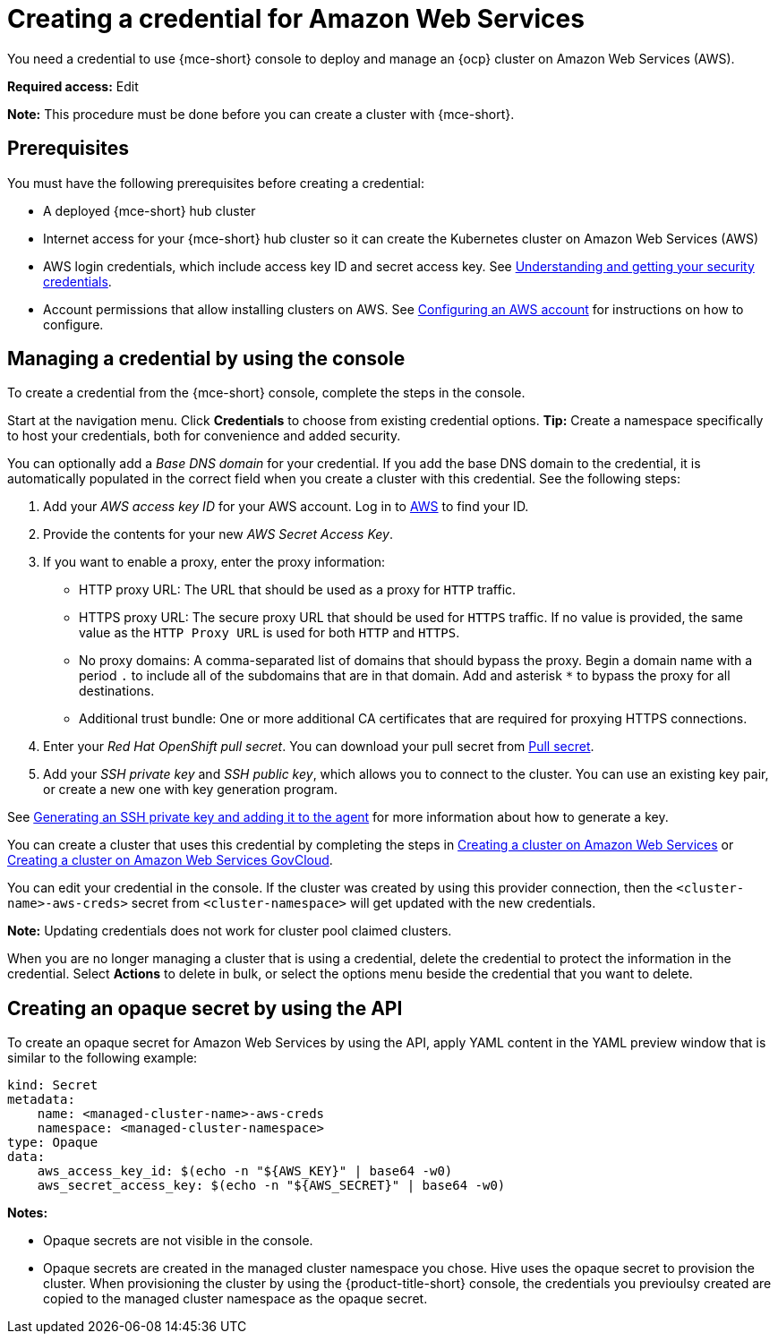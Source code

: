 [#creating-a-credential-for-amazon-web-services]
= Creating a credential for Amazon Web Services

You need a credential to use {mce-short} console to deploy and manage an {ocp} cluster on Amazon Web Services (AWS).

*Required access:* Edit

*Note:* This procedure must be done before you can create a cluster with {mce-short}.

[#aws_cred_prereqs]
== Prerequisites

You must have the following prerequisites before creating a credential:

* A deployed {mce-short} hub cluster
* Internet access for your {mce-short} hub cluster so it can create the Kubernetes cluster on Amazon Web Services (AWS)
* AWS login credentials, which include access key ID and secret access key.
See https://docs.aws.amazon.com/general/latest/gr/aws-sec-cred-types.html[Understanding and getting your security credentials].
* Account permissions that allow installing clusters on AWS.
See https://docs.openshift.com/container-platform/4.11/installing/installing_aws/installing-aws-account.html[Configuring an AWS account] for instructions on how to configure.

[#aws_cred_create]
== Managing a credential by using the console

To create a credential from the {mce-short} console, complete the steps in the console. 

Start at the navigation menu. Click *Credentials* to choose from existing credential options. *Tip:* Create a namespace specifically to host your credentials, both for convenience and added security.

You can optionally add a _Base DNS domain_ for your credential. If you add the base DNS domain to the credential, it is automatically populated in the correct field when you create a cluster with this credential. See the following steps:

. Add your _AWS access key ID_ for your AWS account. Log in to https://console.aws.amazon.com/iam/home#/security_credentials[AWS] to find your ID.
. Provide the contents for your new _AWS Secret Access Key_.
. [[proxy-aws]]If you want to enable a proxy, enter the proxy information: 
+
* HTTP proxy URL: The URL that should be used as a proxy for `HTTP` traffic. 

* HTTPS proxy URL: The secure proxy URL that should be used for `HTTPS` traffic. If no value is provided, the same value as the `HTTP Proxy URL` is used for both `HTTP` and `HTTPS`. 

* No proxy domains: A comma-separated list of domains that should bypass the proxy. Begin a domain name with a period `.` to include all of the subdomains that are in that domain. Add and asterisk `*` to bypass the proxy for all destinations. 

* Additional trust bundle: One or more additional CA certificates that are required for proxying HTTPS connections.
. Enter your _Red Hat OpenShift pull secret_. You can download your pull secret from https://cloud.redhat.com/openshift/install/pull-secret[Pull secret].
. Add your _SSH private key_ and _SSH public key_, which allows you to connect to the cluster. You can use an existing key pair, or create a new one with key generation program.

See https://docs.openshift.com/container-platform/4.11/installing/installing_aws/installing-aws-default.html#ssh-agent-using_installing-aws-default[Generating an SSH private key and adding it to the agent] for more information about how to generate a key.

You can create a cluster that uses this credential by completing the steps in xref:../cluster_lifecycle/create_ocp_aws.adoc#creating-a-cluster-on-amazon-web-services[Creating a cluster on Amazon Web Services] or xref:../cluster_lifecycle/create_aws_govcloud.adoc#creating-a-cluster-on-amazon-web-services[Creating a cluster on Amazon Web Services GovCloud].

You can edit your credential in the console. If the cluster was created by using this provider connection, then the `<cluster-name>-aws-creds>` secret from `<cluster-namespace>` will get updated with the new credentials.

*Note:* Updating credentials does not work for cluster pool claimed clusters.

When you are no longer managing a cluster that is using a credential, delete the credential to protect the information in the credential. Select *Actions* to delete in bulk, or select the options menu beside the credential that you want to delete.

[#aws-create-opaque-secret-api]
== Creating an opaque secret by using the API

To create an opaque secret for Amazon Web Services by using the API, apply YAML content in the YAML preview window that is similar to the following example:

[source,yaml]
----
kind: Secret
metadata:
    name: <managed-cluster-name>-aws-creds
    namespace: <managed-cluster-namespace>
type: Opaque
data:
    aws_access_key_id: $(echo -n "${AWS_KEY}" | base64 -w0)
    aws_secret_access_key: $(echo -n "${AWS_SECRET}" | base64 -w0)
----

*Notes:* 

- Opaque secrets are not visible in the console.

- Opaque secrets are created in the managed cluster namespace you chose. Hive uses the opaque secret to provision the cluster. When provisioning the cluster by using the {product-title-short} console, the credentials you previoulsy created are copied to the managed cluster namespace as the opaque secret.
